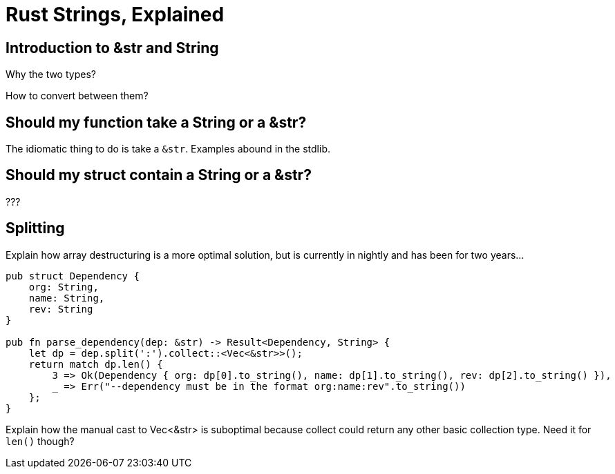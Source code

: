 = Rust Strings, Explained

== Introduction to &str and String

Why the two types?

How to convert between them?

== Should my function take a String or a &str?

The idiomatic thing to do is take a `&str`.  Examples abound in the stdlib.  

== Should my struct contain a String or a &str?

???

== Splitting

Explain how array destructuring is a more optimal solution, but is currently in nightly and has been for two years...

[code,rust]
----
pub struct Dependency {
    org: String,
    name: String,
    rev: String
}

pub fn parse_dependency(dep: &str) -> Result<Dependency, String> {
    let dp = dep.split(':').collect::<Vec<&str>>();
    return match dp.len() {
        3 => Ok(Dependency { org: dp[0].to_string(), name: dp[1].to_string(), rev: dp[2].to_string() }),
        _ => Err("--dependency must be in the format org:name:rev".to_string())
    };
}

----

Explain how the manual cast to Vec<&str> is suboptimal because collect could return any other basic collection type.  Need it for `len()` though?